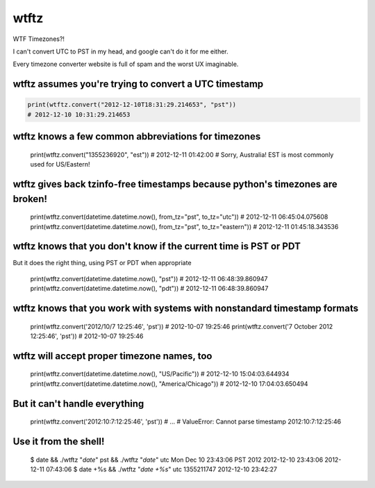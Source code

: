 =====
wtftz
=====

WTF Timezones?!

I can't convert UTC to PST in my head, and google can't do it for me either.

Every timezone converter website is full of spam and the worst UX imaginable.

wtftz assumes you're trying to convert a UTC timestamp
------------------------------------------------------

.. code:: python

    print(wtftz.convert("2012-12-10T18:31:29.214653", "pst"))
    # 2012-12-10 10:31:29.214653

wtftz knows a few common abbreviations for timezones
----------------------------------------------------

    print(wtftz.convert("1355236920", "est"))
    # 2012-12-11 01:42:00
    # Sorry, Australia! EST is most commonly used for US/Eastern!

wtftz gives back tzinfo-free timestamps because python's timezones are broken!
------------------------------------------------------------------------------

    print(wtftz.convert(datetime.datetime.now(), from_tz="pst", to_tz="utc"))
    # 2012-12-11 06:45:04.075608
    print(wtftz.convert(datetime.datetime.now(), from_tz="pst", to_tz="eastern"))
    # 2012-12-11 01:45:18.343536

wtftz knows that you don't know if the current time is PST or PDT
-----------------------------------------------------------------

But it does the right thing, using PST or PDT when appropriate

    print(wtftz.convert(datetime.datetime.now(), "pst"))
    # 2012-12-11 06:48:39.860947
    print(wtftz.convert(datetime.datetime.now(), "pdt"))
    # 2012-12-11 06:48:39.860947

wtftz knows that you work with systems with nonstandard timestamp formats
-------------------------------------------------------------------------

    print(wtftz.convert('2012/10/7 12:25:46', 'pst'))
    # 2012-10-07 19:25:46 
    print(wtftz.convert('7 October 2012 12:25:46', 'pst'))
    # 2012-10-07 19:25:46 

wtftz will accept proper timezone names, too
--------------------------------------------

    print(wtftz.convert(datetime.datetime.now(), "US/Pacific"))
    # 2012-12-10 15:04:03.644934
    print(wtftz.convert(datetime.datetime.now(), "America/Chicago"))
    # 2012-12-10 17:04:03.650494

But it can't handle everything
------------------------------

    print(wtftz.convert('2012:10:7:12:25:46', 'pst'))
    # ...
    # ValueError: Cannot parse timestamp 2012:10:7:12:25:46

Use it from the shell!
----------------------

    $ date && ./wtftz "`date`" pst && ./wtftz "`date`" utc
    Mon Dec 10 23:43:06 PST 2012
    2012-12-10 23:43:06
    2012-12-11 07:43:06
    $ date +%s && ./wtftz "`date +%s`" utc
    1355211747
    2012-12-10 23:42:27
